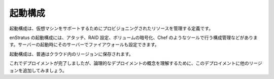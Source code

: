 ..
    Launch Configuration
    --------------------

起動構成
--------

..
    A launch configuration is a definition that governs the resources provisioned to support a
    virtual machine. 

起動構成は、仮想マシンをサポートするためにプロビジョニングされたリソースを管理する定義です。

..
    An enStratus launch configuration includes attaching, raiding, and encrypting volumes,
    configuration management runs such as Chef, as well as the firewall into which the server
    is started.

enStratus の起動構成には、アタッチ、RAID 設定、ボリュームの暗号化、Chef のようなツールで行う構成管理などがあります。サーバーの起動時にそのサーバーでファイアウォールも設定できます。

..
    A launch configuration is typically tied to a region within a cloud.

起動構成は、普通はクラウド内のリージョンに保存されます。

..
    Now the deployment is complete, but to take the deployment concept to it's logical
    conclusion, let's demonstrate adding another region to this deployment.

これでデプロイメントが完了しましたが、論理的なデプロイメントの概念を理解するために、このデプロイメントに他のリージョンを追加してみましょう。
